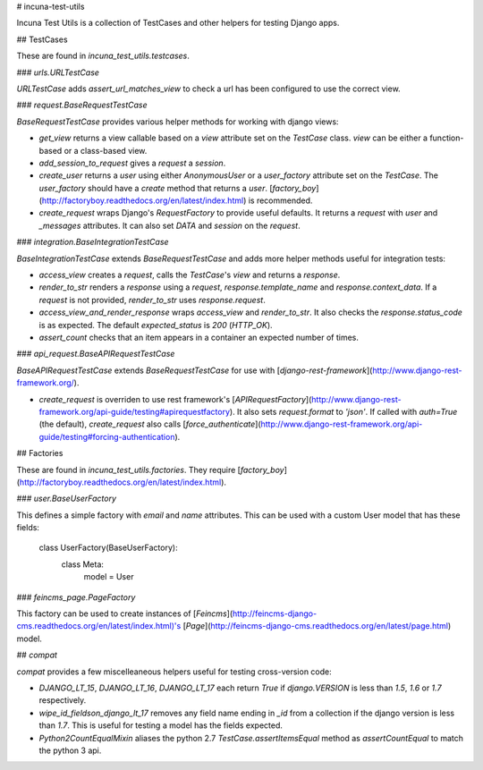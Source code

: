 # incuna-test-utils

Incuna Test Utils is a collection of TestCases and other helpers for testing Django apps.

## TestCases

These are found in `incuna_test_utils.testcases`.

### `urls.URLTestCase`

`URLTestCase` adds `assert_url_matches_view` to check a url has been configured to use the correct view.

### `request.BaseRequestTestCase`

`BaseRequestTestCase` provides various helper methods for working with django views:

* `get_view` returns a view callable based on a `view` attribute set on the `TestCase` class. `view` can be either a function-based or a class-based view.
* `add_session_to_request` gives a `request` a `session`.
* `create_user` returns a `user` using either `AnonymousUser` or a `user_factory` attribute set on the `TestCase`. The `user_factory` should have a `create` method that returns a `user`. [`factory_boy`](http://factoryboy.readthedocs.org/en/latest/index.html) is recommended.
* `create_request` wraps Django's `RequestFactory` to provide useful defaults. It returns a `request` with `user` and `_messages` attributes. It can also set `DATA` and `session` on the `request`.

### `integration.BaseIntegrationTestCase`

`BaseIntegrationTestCase` extends `BaseRequestTestCase` and adds more helper methods useful for integration tests:

* `access_view` creates a `request`, calls the `TestCase`'s `view` and returns a `response`.
* `render_to_str` renders a `response` using a `request`, `response.template_name` and `response.context_data`. If a `request` is not provided, `render_to_str` uses `response.request`.
* `access_view_and_render_response` wraps `access_view` and `render_to_str`. It also checks the `response.status_code` is as expected. The default `expected_status` is `200` (`HTTP_OK`).
* `assert_count` checks that an item appears in a container an expected number of times.

### `api_request.BaseAPIRequestTestCase`

`BaseAPIRequestTestCase` extends `BaseRequestTestCase` for use with [`django-rest-framework`](http://www.django-rest-framework.org/).

* `create_request` is overriden to use rest framework's [`APIRequestFactory`](http://www.django-rest-framework.org/api-guide/testing#apirequestfactory). It also sets `request.format` to `'json'`. If called with `auth=True` (the default), `create_request` also calls [`force_authenticate`](http://www.django-rest-framework.org/api-guide/testing#forcing-authentication).

## Factories

These are found in `incuna_test_utils.factories`. They require [`factory_boy`](http://factoryboy.readthedocs.org/en/latest/index.html).

### `user.BaseUserFactory`

This defines a simple factory with `email` and `name` attributes. This can be used with a custom User model that has these fields:

    class UserFactory(BaseUserFactory):
        class Meta:
            model = User

### `feincms_page.PageFactory`

This factory can be used to create instances of [`Feincms`](http://feincms-django-cms.readthedocs.org/en/latest/index.html)'s [`Page`](http://feincms-django-cms.readthedocs.org/en/latest/page.html) model.


## `compat`

`compat` provides a few miscelleaneous helpers useful for testing cross-version code:

* `DJANGO_LT_15`, `DJANGO_LT_16`, `DJANGO_LT_17` each return `True` if `django.VERSION` is less than `1.5`, `1.6` or `1.7` respectively.

* `wipe_id_fieldson_django_lt_17` removes any field name ending in `_id` from a collection if the django version is less than `1.7`. This is useful for testing a model has the fields expected.

* `Python2CountEqualMixin` aliases the python 2.7 `TestCase.assertItemsEqual` method as `assertCountEqual` to match the python 3 api.


